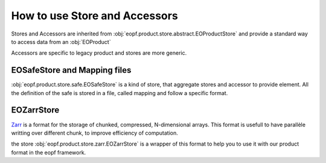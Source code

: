 
How to use Store and Accessors
==============================

Stores and Accessors are inherited from :obj:`eopf.product.store.abstract.EOProductStore` and provide a standard way to
access data from an :obj:`EOProduct`

Accessors are specific to legacy product and stores are more generic.


EOSafeStore and Mapping files
-----------------------------

:obj:`eopf.product.store.safe.EOSafeStore` is a kind of store, that aggregate stores and accessor to provide element.
All the definition of the safe is stored in a file, called mapping and follow a specific format.


EOZarrStore
-----------

`Zarr`_ is a format for the storage of chunked, compressed, N-dimensional arrays.
This format is usefull to have parallèle writting over different chunk, to improve efficiency of computation.

the store :obj:`eopf.product.store.zarr.EOZarrStore` is a wrapper of this format to help you to use it with our product
format in the eopf framework.

.. _Zarr: https://zarr.readthedocs.io/en/stable/
